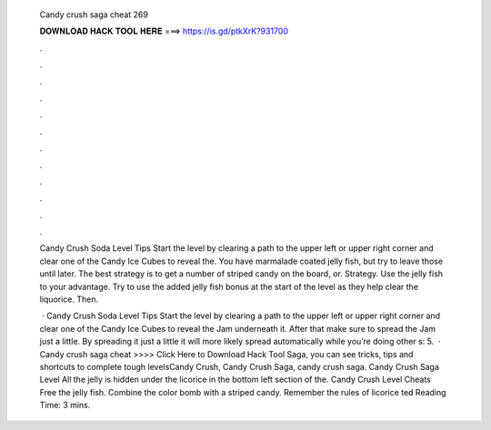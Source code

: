   Candy crush saga cheat 269
  
  
  
  𝐃𝐎𝐖𝐍𝐋𝐎𝐀𝐃 𝐇𝐀𝐂𝐊 𝐓𝐎𝐎𝐋 𝐇𝐄𝐑𝐄 ===> https://is.gd/ptkXrK?931700
  
  
  
  .
  
  
  
  .
  
  
  
  .
  
  
  
  .
  
  
  
  .
  
  
  
  .
  
  
  
  .
  
  
  
  .
  
  
  
  .
  
  
  
  .
  
  
  
  .
  
  
  
  .
  
  Candy Crush Soda Level Tips Start the level by clearing a path to the upper left or upper right corner and clear one of the Candy Ice Cubes to reveal the. You have marmalade coated jelly fish, but try to leave those until later. The best strategy is to get a number of striped candy on the board, or. Strategy. Use the jelly fish to your advantage. Try to use the added jelly fish bonus at the start of the level as they help clear the liquorice. Then.
  
   · Candy Crush Soda Level Tips Start the level by clearing a path to the upper left or upper right corner and clear one of the Candy Ice Cubes to reveal the Jam underneath it. After that make sure to spread the Jam just a little. By spreading it just a little it will more likely spread automatically while you’re doing other s: 5.  · Candy crush saga cheat >>>> Click Here to Download Hack Tool Saga, you can see tricks, tips and shortcuts to complete tough levelsCandy Crush, Candy Crush Saga, candy crush saga. Candy Crush Saga Level All the jelly is hidden under the licorice in the bottom left section of the. Candy Crush Level Cheats Free the jelly fish. Combine the color bomb with a striped candy. Remember the rules of licorice ted Reading Time: 3 mins.
